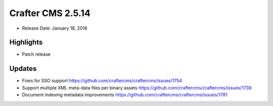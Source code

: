 ------------------
Crafter CMS 2.5.14
------------------

* Release Date: January 18, 2018

^^^^^^^^^^
Highlights
^^^^^^^^^^

* Patch release

^^^^^^^
Updates
^^^^^^^

* Fixes for SSO support https://github.com/craftercms/craftercms/issues/1754
* Support multiple XML meta-data files per binary assets https://github.com/craftercms/craftercms/issues/1739
* Document indexing metadata improvements https://github.com/craftercms/craftercms/issues/1781
